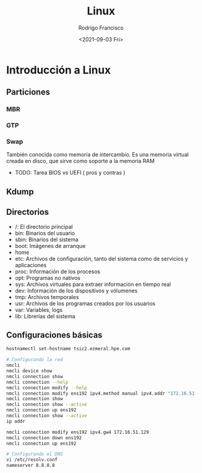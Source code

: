 #+title: Linux
#+author: Rodrigo Francisco
#+date: <2021-09-03 Fri>

* Introducción a Linux
** Particiones
*** MBR

*** GTP
*** Swap
También conocida como memoria de intercambio. Es una memoria virtual creada en disco, que sirve como soporte a la memoria RAM

- TODO: Tarea BIOS vs UEFI ( pros y contras )

** Kdump

** Directorios

- /: El directorio principal
- bin: Binarios del usuario
- sbin: Binarios del sistema
- boot: Imágenes de arranque
- home
- etc: Archivos de configuración, tanto del sistema como de servicios y aplicaciones
- proc: Información de los procesos
- opt: Programas no nativos
- sys: Archivos virtuales para extraer información en tiempo real
- dev: Información de los dispositivos y vólumenes
- tmp: Archivos temporales
- usr: Archivos de los programas creados por los usuarios
- var: Variables, logs
- lib: Librerías del sistema

** Configuraciones básicas
#+begin_src sh
hostnamectl set-hostname tsic2.ezmeral.hpe.com

# Configurando la red
nmcli
nmcli device show
nmcli connection show
nmcli connection --help
nmcli connection modify --help
nmcli connection modify ens192 ipv4.method manual ipv4.addr "172.16.51.199/25 172.16.51.129"
nmcli connection show
nmcli connection show --active
nmcli connection up ens192
nmcli connection show --active
ip addr

nmcli connection modify ens192 ipv4.gw4 172.16.51.129
nmcli connection down ens192
nmcli connection up ens192

# Configurando el DNS
vi /etc/resolv.conf
nameserver 8.8.8.8
#+end_src
